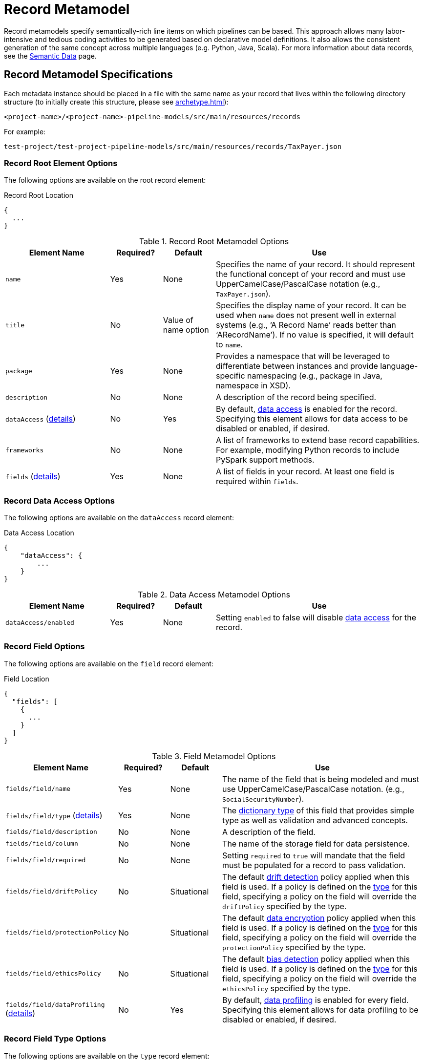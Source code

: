 = Record Metamodel

Record metamodels specify semantically-rich line items on which pipelines can be based. This approach
allows many labor-intensive and tedious coding activities to be generated based on declarative model definitions. It 
also allows the consistent generation of the same concept across multiple languages (e.g. Python, Java, Scala). For
more information about data  records, see the xref:semantic-data.adoc#_semantic_data[Semantic Data] page.

== Record Metamodel Specifications

Each metadata instance should be placed in a file with the same name as your record that lives within the following
directory structure (to initially create this structure, please see xref:archetype.adoc[]):

`<project-name>/<project-name>-pipeline-models/src/main/resources/records`

For example:

`test-project/test-project-pipeline-models/src/main/resources/records/TaxPayer.json`

=== Record Root Element Options
The following options are available on the root record element:

.Record Root Location
[source,json]
----
{
  ...
}
----

.Record Root Metamodel Options
[cols="2a,1a,1a,4a"]
|===
| Element Name | Required? | Default | Use

| `name`
| Yes
| None
| Specifies the name of your record. It should represent the functional concept of your record and must use 
UpperCamelCase/PascalCase notation (e.g., `TaxPayer.json`).

| `title`
| No
| Value of name option
| Specifies the display name of your record. It can be used when `name` does not present well in external systems (e.g.,
‘A Record Name’ reads better than ‘ARecordName’). If no value is specified, it will default to `name`.

| `package`
| Yes
| None
| Provides a namespace that will be leveraged to differentiate between instances and provide language-specific 
namespacing (e.g., package in Java, namespace in XSD).

| `description`
| No
| None
| A description of the record being specified.

| `dataAccess` (xref:#_data_access_options[details])
| No
| Yes
| By default, xref:data-access-details.adoc[data access] is enabled for the record. Specifying this element allows for
data access to be disabled or enabled, if desired.

| `frameworks`
| No
| None
| A list of frameworks to extend base record capabilities. For example, modifying Python records to include
PySpark support methods.

| `fields` (xref:#_record_field_options[details])
| Yes
| None
| A list of fields in your record. At least one field is required within `fields`.

|===

[#_data_access_options]
=== Record Data Access Options
The following options are available on the `dataAccess` record element:

.Data Access Location
[source,json]
----
{
    "dataAccess": {
        ...
    }
}
----
.Data Access Metamodel Options
[cols="2a,1a,1a,4a"]
|===
| Element Name | Required? | Default | Use

| `dataAccess/enabled`
| Yes
| None
| Setting `enabled` to false will disable xref:data-access-details.adoc[data access] for the record.

|===

[#_record_field_options]
=== Record Field Options
The following options are available on the `field` record element:

.Field Location
[source,json]
----
{
  "fields": [
    {
      ...
    }
  ] 
}
----
.Field Metamodel Options
[cols="2a,1a,1a,4a"]
|===
| Element Name | Required? | Default | Use

| `fields/field/name`
| Yes
| None
| The name of the field that is being modeled and must use UpperCamelCase/PascalCase notation. (e.g.,
`SocialSecurityNumber`).

| `fields/field/type` (xref:#_field_type_options[details])
| Yes
| None
| The xref:dictionary-metamodel.adoc#_dictionary_type_options[dictionary type] of this field that provides simple type
as well as validation and advanced concepts.

| `fields/field/description`
| No
| None
| A description of the field.

| `fields/field/column`
| No
| None
| The name of the storage field for data persistence.

| `fields/field/required`
| No
| None
| Setting `required` to `true` will mandate that the field must be populated for a record to pass validation.

| `fields/field/driftPolicy`
| No
| Situational
| The default xref:drift-detection.adoc[drift detection] policy applied when this field is used. If a policy
is defined on the xref:dictionary-metamodel.adoc#_dictionary_type_options[type] for this field, specifying a policy on
the field will override the `driftPolicy` specified by the type.

| `fields/field/protectionPolicy`
| No
| Situational
| The default xref:data-encryption.adoc[data encryption] policy applied when this field is used. If a policy
is defined on the xref:dictionary-metamodel.adoc#_dictionary_type_options[type] for this field, specifying a policy on
the field will override the `protectionPolicy` specified by the type.

| `fields/field/ethicsPolicy`
| No
| Situational
| The default xref:bias-detection.adoc[bias detection] policy applied when this field is used. If a policy
is defined on the xref:dictionary-metamodel.adoc#_dictionary_type_options[type] for this field, specifying a policy on
the field will override the `ethicsPolicy` specified by the type.

| `fields/field/dataProfiling` (xref:_field_data_profiling_options[details])
| No
| Yes
| By default, xref:data-profiling-details.adoc[data profiling] is enabled for every field. Specifying this element allows
for data profiling to be disabled or enabled, if desired.

|===

[#_field_type_options]
=== Record Field Type Options
The following options are available on the `type` record element:

.Field Type Location
[source,json]
----
{
    "fields": [
        {
            "type": {
                "..."
            }
        }
    ]
}
----

.Field Type Metamodel Options
[cols="2a,1a,1a,4a"]
|===
| Element Name | Required? | Default | Use

| `fields/field/type/name`
| Yes
| None
| Specifies that name of a type from an associated xref:dictionary-metamodel.adoc[dictionary].

| `fields/field/type/package`
| Yes
| None
| Specifies the package from an associated xref:dictionary-metamodel.adoc[dictionary].

|===

[#_field_data_profiling_options]
=== Record Field Data Profiling Options
The following options are available on the `dataProfiling` record element:

.Field Data Profiling Location
[source,json]
----
{
    "fields": [
        {
            "dataProfiling": {
                "..."
            }
        }
    ]
}
----
.Field Data Profiling Metamodel Options
[cols="2a,1a,1a,4a"]
|===
| Element Name | Required? | Default | Use

| `fields/field/dataProfiling/enabled`
| Yes
| None
| Setting `enabled` to false will disable xref:data-profiling-details.adoc[data profiling] for the field.

|===
\
